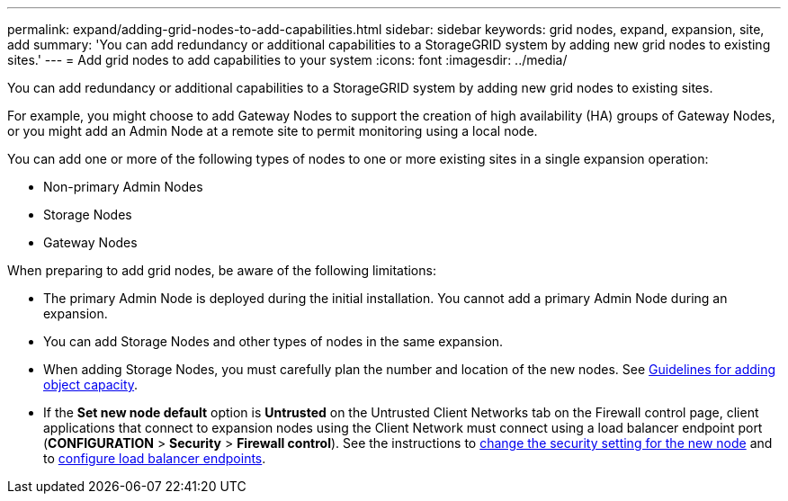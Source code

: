 ---
permalink: expand/adding-grid-nodes-to-add-capabilities.html
sidebar: sidebar
keywords: grid nodes, expand, expansion, site, add
summary: 'You can add redundancy or additional capabilities to a StorageGRID system by adding new grid nodes to existing sites.'
---
= Add grid nodes to add capabilities to your system
:icons: font
:imagesdir: ../media/

[.lead]
You can add redundancy or additional capabilities to a StorageGRID system by adding new grid nodes to existing sites.

For example, you might choose to add Gateway Nodes to support the creation of high availability (HA) groups of Gateway Nodes, or you might add an Admin Node at a remote site to permit monitoring using a local node.

You can add one or more of the following types of nodes to one or more existing sites in a single expansion operation:

* Non-primary Admin Nodes
* Storage Nodes
* Gateway Nodes

When preparing to add grid nodes, be aware of the following limitations:

* The primary Admin Node is deployed during the initial installation. You cannot add a primary Admin Node during an expansion.
* You can add Storage Nodes and other types of nodes in the same expansion.
* When adding Storage Nodes, you must carefully plan the number and location of the new nodes. See link:../expand/guidelines-for-adding-object-capacity.html[Guidelines for adding object capacity].
* If the *Set new node default* option is *Untrusted* on the Untrusted Client Networks tab on the Firewall control page, client applications that connect to expansion nodes using the Client Network must connect using a load balancer endpoint port (*CONFIGURATION* > *Security* > *Firewall control*). See the instructions to link:../admin/configure-firewall-controls.html[change the security setting for the new node] and to link:../admin/configuring-load-balancer-endpoints.html[configure load balancer endpoints]. 
